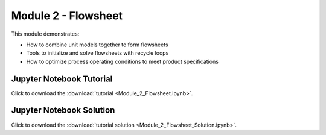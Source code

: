﻿Module 2 - Flowsheet
====================

This module demonstrates:

* How to combine unit models together to form flowsheets
* Tools to initialize and solve flowsheets with recycle loops
* How to optimize process operating conditions to meet product specifications

Jupyter Notebook Tutorial
-------------------------

Click to download the :download:`tutorial <Module_2_Flowsheet.ipynb>`.

Jupyter Notebook Solution
-------------------------


Click to download the :download:`tutorial solution <Module_2_Flowsheet_Solution.ipynb>`.